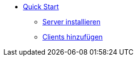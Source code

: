 * xref:first-steps.adoc[Quick Start]
    ** xref:server/server-installation.adoc[Server installieren]
    ** xref:clients/client-installation.adoc[Clients hinzufügen]
    
